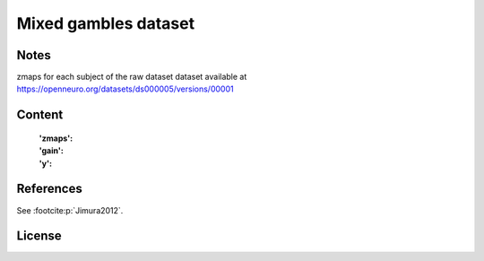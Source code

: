 Mixed gambles dataset
=====================


Notes
-----
zmaps for each subject of the raw dataset dataset available at
https://openneuro.org/datasets/ds000005/versions/00001

Content
-------
    :'zmaps':
    :'gain':
    :'y':


References
----------
See :footcite:p:`Jimura2012`.

License
-------
